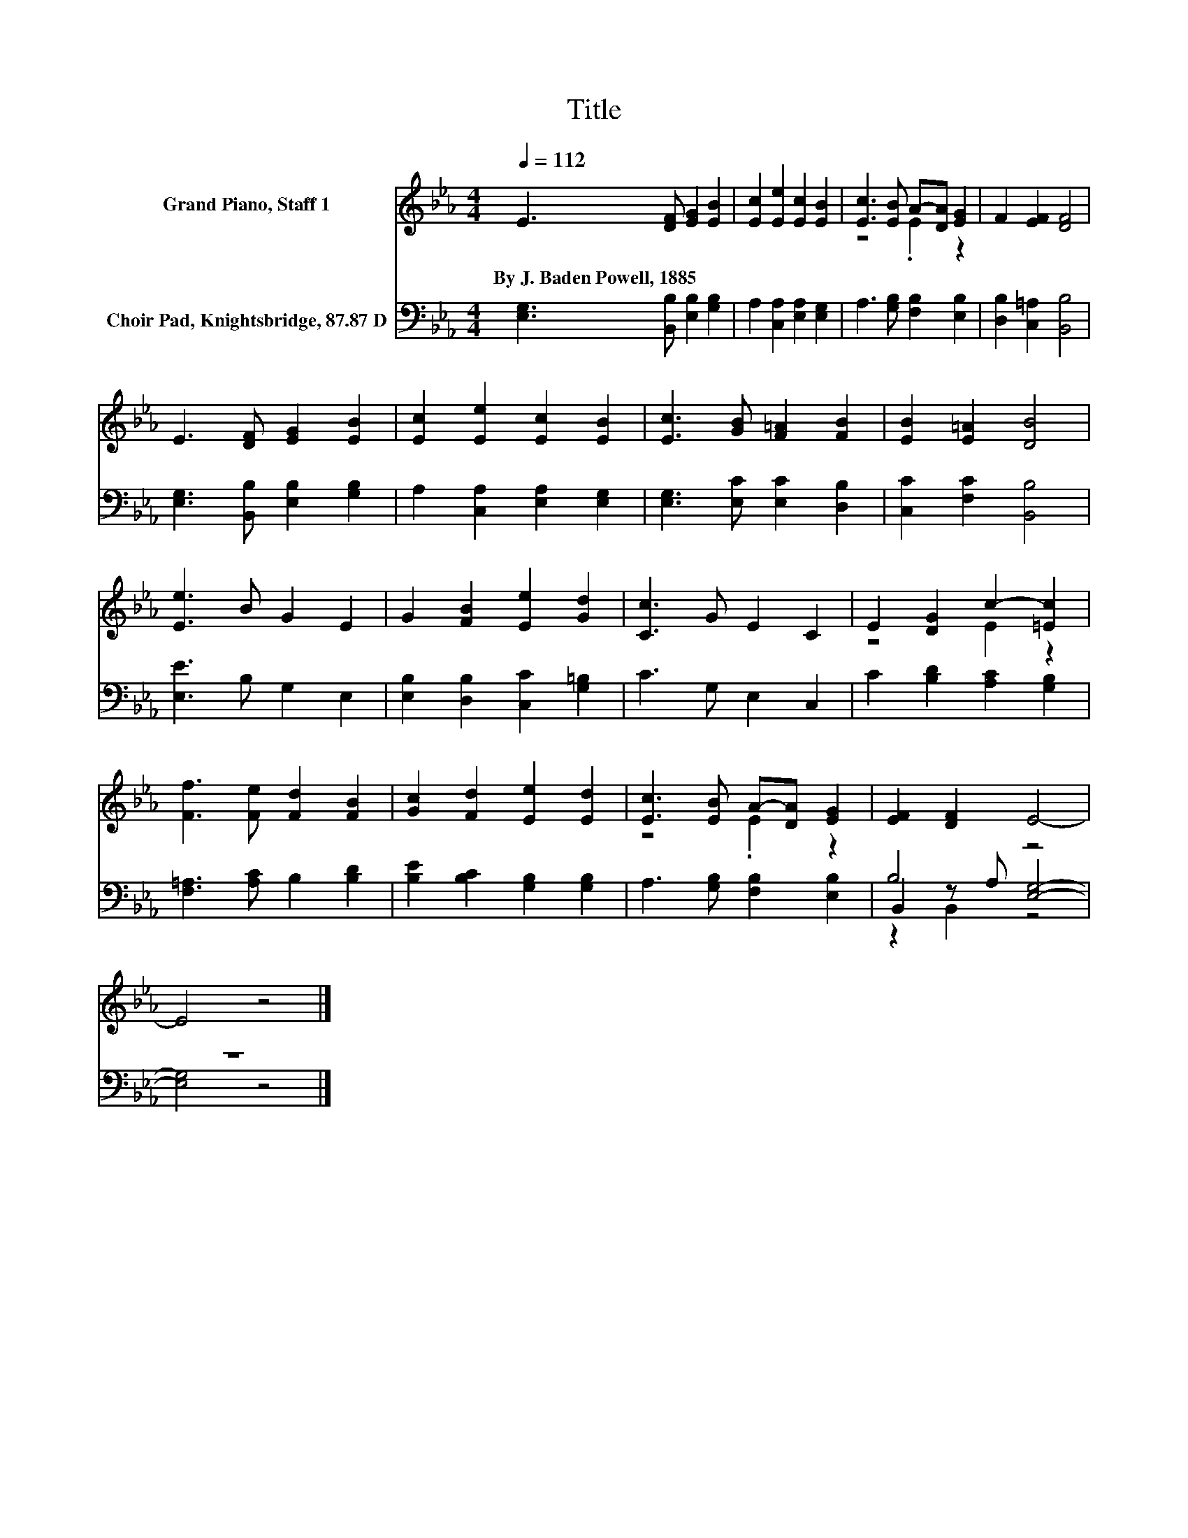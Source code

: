 X:1
T:Title
%%score ( 1 2 ) ( 3 4 5 )
L:1/8
Q:1/4=112
M:4/4
K:Eb
V:1 treble nm="Grand Piano, Staff 1"
V:2 treble 
V:3 bass nm="Choir Pad, Knightsbridge, 87.87 D"
V:4 bass 
V:5 bass 
V:1
 E3 [DF] [EG]2 [EB]2 | [Ec]2 [Ee]2 [Ec]2 [EB]2 | [Ec]3 [EB] A-[DA] [EG]2 | F2 [EF]2 [DF]4 | %4
w: By~J.~Baden~Powell,~1885 * * *||||
 E3 [DF] [EG]2 [EB]2 | [Ec]2 [Ee]2 [Ec]2 [EB]2 | [Ec]3 [GB] [F=A]2 [FB]2 | [EB]2 [E=A]2 [DB]4 | %8
w: ||||
 [Ee]3 B G2 E2 | G2 [FB]2 [Ee]2 [Gd]2 | [Cc]3 G E2 C2 | E2 [DG]2 c2- [=Ec]2 | %12
w: ||||
 [Ff]3 [Fe] [Fd]2 [FB]2 | [Gc]2 [Fd]2 [Ee]2 [Ed]2 | [Ec]3 [EB] A-[DA] [EG]2 | [EF]2 [DF]2 E4- | %16
w: ||||
 E4 z4 |] %17
w: |
V:2
 x8 | x8 | z4 .E2 z2 | x8 | x8 | x8 | x8 | x8 | x8 | x8 | x8 | z4 E2 z2 | x8 | x8 | z4 .E2 z2 | %15
 x8 | x8 |] %17
V:3
 [E,G,]3 [B,,B,] [E,B,]2 [G,B,]2 | A,2 [C,A,]2 [E,A,]2 [E,G,]2 | A,3 [G,B,] [F,B,]2 [E,B,]2 | %3
 [D,B,]2 [C,=A,]2 [B,,B,]4 | [E,G,]3 [B,,B,] [E,B,]2 [G,B,]2 | A,2 [C,A,]2 [E,A,]2 [E,G,]2 | %6
 [E,G,]3 [E,C] [E,C]2 [D,B,]2 | [C,C]2 [F,C]2 [B,,B,]4 | [E,E]3 B, G,2 E,2 | %9
 [E,B,]2 [D,B,]2 [C,C]2 [G,=B,]2 | C3 G, E,2 C,2 | C2 [B,D]2 [A,C]2 [G,B,]2 | %12
 [F,=A,]3 [A,C] B,2 [B,D]2 | [B,E]2 [B,C]2 [G,B,]2 [G,B,]2 | A,3 [G,B,] [F,B,]2 [E,B,]2 | B,4 z4 | %16
 z8 |] %17
V:4
 x8 | x8 | x8 | x8 | x8 | x8 | x8 | x8 | x8 | x8 | x8 | x8 | x8 | x8 | x8 | B,,2 z A, [E,G,]4- | %16
 [E,G,]4 z4 |] %17
V:5
 x8 | x8 | x8 | x8 | x8 | x8 | x8 | x8 | x8 | x8 | x8 | x8 | x8 | x8 | x8 | z2 B,,2 z4 | x8 |] %17

